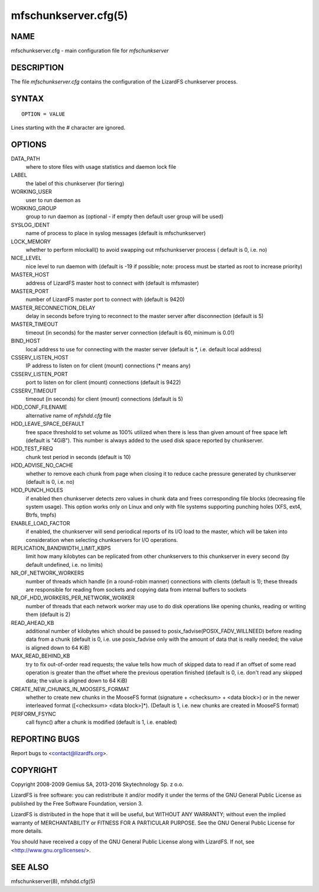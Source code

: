 .. _mfschunkserver.cfg.5:

*********************
mfschunkserver.cfg(5)
*********************

NAME
====

mfschunkserver.cfg - main configuration file for *mfschunkserver*

DESCRIPTION
===========

The file *mfschunkserver.cfg* contains the configuration of the LizardFS chunkserver process.

SYNTAX
======

::

  OPTION = VALUE

Lines starting with the *#* character are ignored.

OPTIONS
=======

DATA_PATH
  where to store files with usage statistics and daemon lock file

LABEL
  the label of this chunkserver (for tiering)

WORKING_USER
  user to run daemon as

WORKING_GROUP
  group to run daemon as (optional - if empty then default user group will be
  used)

SYSLOG_IDENT
  name of process to place in syslog messages (default is mfschunkserver)

LOCK_MEMORY
  whether to perform mlockall() to avoid swapping out mfschunkserver process (
  default is 0, i.e. no)

NICE_LEVEL
  nice level to run daemon with (default is -19 if possible; note: process
  must be started as root to increase priority)

MASTER_HOST
  address of LizardFS master host to connect with (default is mfsmaster)

MASTER_PORT
  number of LizardFS master port to connect with (default is 9420)

MASTER_RECONNECTION_DELAY
  delay in seconds before trying to reconnect to the master server after
  disconnection (default is 5)

MASTER_TIMEOUT
  timeout (in seconds) for the master server connection (default is 60,
  minimum is 0.01)

BIND_HOST
  local address to use for connecting with the master server (default is \*,
  i.e. default local address)

CSSERV_LISTEN_HOST
  IP address to listen on for client (mount) connections (\* means any)

CSSERV_LISTEN_PORT
  port to listen on for client (mount) connections (default is 9422)

CSSERV_TIMEOUT
  timeout (in seconds) for client (mount) connections (default is 5)

HDD_CONF_FILENAME
  alternative name of *mfshdd.cfg* file

HDD_LEAVE_SPACE_DEFAULT
  free space threshold to set volume as 100% utilized when there is less than
  given amount of free space left (default is "4GiB"). This number is always
  added to the used disk space reported by chunkserver.

HDD_TEST_FREQ
  chunk test period in seconds (default is 10)

HDD_ADVISE_NO_CACHE
  whether to remove each chunk from page when closing it to reduce cache
  pressure generated by chunkserver (default is 0, i.e. no)

HDD_PUNCH_HOLES
  if enabled then chunkserver detects zero values in chunk data and frees
  corresponding file blocks (decreasing file system usage). This option works
  only on Linux and only with file systems supporting punching holes (XFS,
  ext4, Btrfs, tmpfs)

ENABLE_LOAD_FACTOR
 if enabled, the chunkserver will send periodical reports of its I/O load
 to the master, which will be taken into consideration when selecting
 chunkservers for I/O operations.

REPLICATION_BANDWIDTH_LIMIT_KBPS
  limit how many kilobytes can be replicated from other chunkservers to this
  chunkserver in every second (by default undefined, i.e. no limits)

NR_OF_NETWORK_WORKERS
  number of threads which handle (in a round-robin manner) connections with
  clients (default is 1); these threads are responsible for reading from
  sockets and copying data from internal buffers to sockets

NR_OF_HDD_WORKERS_PER_NETWORK_WORKER
  number of threads that each network worker may use to do disk operations
  like opening chunks, reading or writing them (default is 2)

READ_AHEAD_KB
 additional number of kilobytes which should be passed to
 posix_fadvise(POSIX_FADV_WILLNEED) before reading data from a chunk (default
 is 0, i.e. use posix_fadvise only with the amount of data that is really
 needed; the value is aligned down to 64 KiB)

MAX_READ_BEHIND_KB
  try to fix out-of-order read requests; the value tells how much of skipped
  data to read if an offset of some read operation is greater than the offset
  where the previous operation finished (default is 0, i.e. don't read any
  skipped data; the value is aligned down to 64 KiB)

CREATE_NEW_CHUNKS_IN_MOOSEFS_FORMAT
  whether to create new chunks in the MooseFS format (signature + <checksum> +
  <data block>) or in the newer interleaved format ([<checksum> <data
  block>]*). (Default is 1, i.e. new chunks are created in MooseFS format)

PERFORM_FSYNC
  call fsync() after a chunk is modified (default is 1, i.e. enabled)

REPORTING BUGS
==============

Report bugs to <contact@lizardfs.org>.

COPYRIGHT
=========

Copyright 2008-2009 Gemius SA, 2013-2016 Skytechnology Sp. z o.o.

LizardFS is free software: you can redistribute it and/or modify it under the
terms of the GNU General Public License as published by the Free Software
Foundation, version 3.

LizardFS is distributed in the hope that it will be useful, but WITHOUT ANY
WARRANTY; without even the implied warranty of MERCHANTABILITY or FITNESS FOR
A PARTICULAR PURPOSE. See the GNU General Public License for more details.

You should have received a copy of the GNU General Public License along with
LizardFS. If not, see <http://www.gnu.org/licenses/>.

SEE ALSO
========

mfschunkserver(8), mfshdd.cfg(5)
